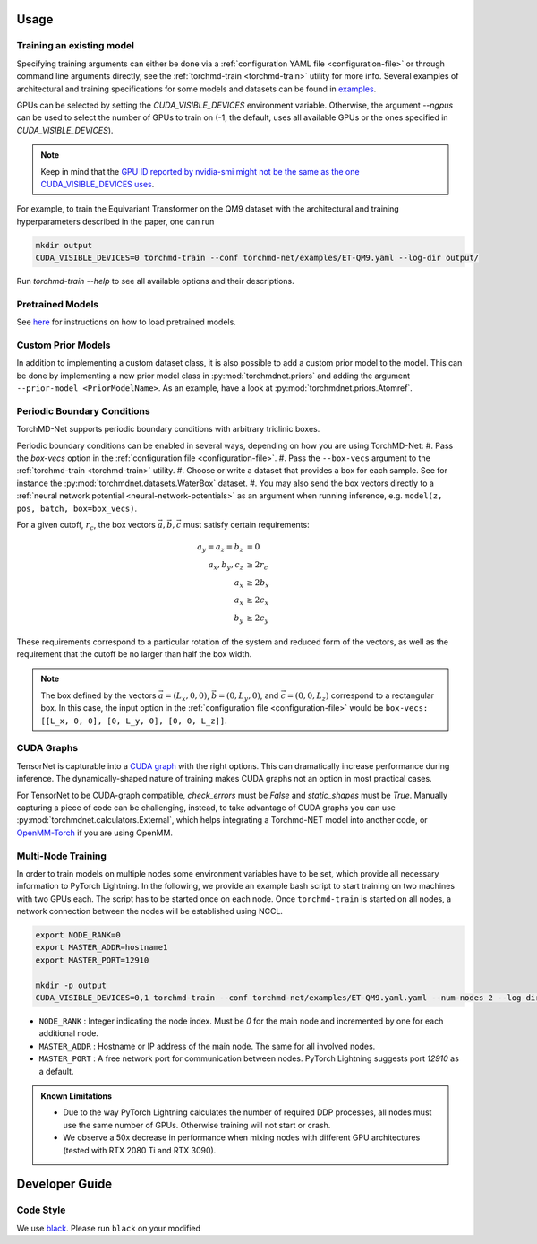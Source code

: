 Usage
-----

.. _training:

Training an existing model
==========================

Specifying training arguments can either be done via a :ref:`configuration YAML file <configuration-file>` or through command line arguments directly, see the :ref:`torchmd-train <torchmd-train>` utility for more info. Several examples of architectural and training specifications for some models and datasets can be found in `examples <https://github.com/torchmd/torchmd-net/tree/main/examples>`_.

GPUs can be selected by setting the `CUDA_VISIBLE_DEVICES` environment variable. Otherwise, the argument `--ngpus` can be used to select the number of GPUs to train on (-1, the default, uses all available GPUs or the ones specified in `CUDA_VISIBLE_DEVICES`).


.. note::

   Keep in mind that the `GPU ID reported by nvidia-smi might not be the same as the one CUDA_VISIBLE_DEVICES uses <https://stackoverflow.com/questions/26123252/inconsistency-of-ids-between-nvidia-smi-l-and-cudevicegetname>`_.

For example, to train the Equivariant Transformer on the QM9 dataset with the architectural and training hyperparameters described in the paper, one can run

.. code:: bash

    mkdir output
    CUDA_VISIBLE_DEVICES=0 torchmd-train --conf torchmd-net/examples/ET-QM9.yaml --log-dir output/

Run `torchmd-train --help` to see all available options and their descriptions.

Pretrained Models
=================

See `here <https://github.com/torchmd/torchmd-net/tree/main/examples#loading-checkpoints>`_ for instructions on how to load pretrained models.

Custom Prior Models
===================

In addition to implementing a custom dataset class, it is also possible to add a custom prior model to the model. This can be done by implementing a new prior model class in :py:mod:`torchmdnet.priors` and adding the argument ``--prior-model <PriorModelName>``. As an example, have a look at :py:mod:`torchmdnet.priors.Atomref`.

Periodic Boundary Conditions
============================

TorchMD-Net supports periodic boundary conditions with arbitrary triclinic boxes.

Periodic boundary conditions can be enabled in several ways, depending on how you are using TorchMD-Net:
#. Pass the `box-vecs` option in the :ref:`configuration file <configuration-file>`.
#. Pass the ``--box-vecs`` argument to the :ref:`torchmd-train <torchmd-train>` utility.
#. Choose or write a dataset that provides a box for each sample. See for instance the :py:mod:`torchmdnet.datasets.WaterBox` dataset.
#. You may also send the box vectors directly to a :ref:`neural network potential <neural-network-potentials>` as an argument when running inference, e.g. ``model(z, pos, batch, box=box_vecs)``.


For a given cutoff, :math:`r_c`, the box vectors :math:`\vec{a},\vec{b},\vec{c}` must satisfy certain requirements:

.. math::
	  
  \begin{align*}
  a_y = a_z = b_z &= 0 \\
  a_x, b_y, c_z &\geq 2 r_c \\
  a_x &\geq 2  b_x \\
  a_x &\geq 2  c_x \\
  b_y &\geq 2  c_y
  \end{align*}

These requirements correspond to a particular rotation of the system and reduced form of the vectors, as well as the requirement that the cutoff be no larger than half the box width.

.. note:: The box defined by the vectors :math:`\vec{a} = (L_x, 0, 0)`, :math:`\vec{b} = (0, L_y, 0)`, and :math:`\vec{c} = (0, 0, L_z)` correspond to a rectangular box. In this case, the input option in the :ref:`configuration file <configuration-file>` would be ``box-vecs: [[L_x, 0, 0], [0, L_y, 0], [0, 0, L_z]]``.


CUDA Graphs
============

TensorNet is capturable into a `CUDA graph <https://developer.nvidia.com/blog/cuda-graphs/>`_ with the right options. This can dramatically increase performance during inference. The dynamically-shaped nature of training makes CUDA graphs not an option in most practical cases.

For TensorNet to be CUDA-graph compatible, `check_errors` must be `False` and `static_shapes` must be `True`. Manually capturing a piece of code can be challenging, instead, to take advantage of CUDA graphs you can use :py:mod:`torchmdnet.calculators.External`, which helps integrating a Torchmd-NET model into another code, or `OpenMM-Torch <https://github.com/openmm/openmm-torch>`_ if you are using OpenMM.



Multi-Node Training
===================

In order to train models on multiple nodes some environment variables have to be set, which provide all necessary information to PyTorch Lightning. In the following, we provide an example bash script to start training on two machines with two GPUs each. The script has to be started once on each node. Once ``torchmd-train`` is started on all nodes, a network connection between the nodes will be established using NCCL.

.. code-block:: shell

    export NODE_RANK=0
    export MASTER_ADDR=hostname1
    export MASTER_PORT=12910

    mkdir -p output
    CUDA_VISIBLE_DEVICES=0,1 torchmd-train --conf torchmd-net/examples/ET-QM9.yaml.yaml --num-nodes 2 --log-dir output/

- ``NODE_RANK`` : Integer indicating the node index. Must be `0` for the main node and incremented by one for each additional node.
- ``MASTER_ADDR`` : Hostname or IP address of the main node. The same for all involved nodes.
- ``MASTER_PORT`` : A free network port for communication between nodes. PyTorch Lightning suggests port `12910` as a default.

.. admonition:: Known Limitations
	  
	  - Due to the way PyTorch Lightning calculates the number of required DDP processes, all nodes must use the same number of GPUs. Otherwise training will not start or crash.
	  - We observe a 50x decrease in performance when mixing nodes with different GPU architectures (tested with RTX 2080 Ti and RTX 3090).

	  
Developer Guide
---------------

Code Style
==========

We use `black <https://black.readthedocs.io/en/stable/>`_. Please run ``black`` on your modified

